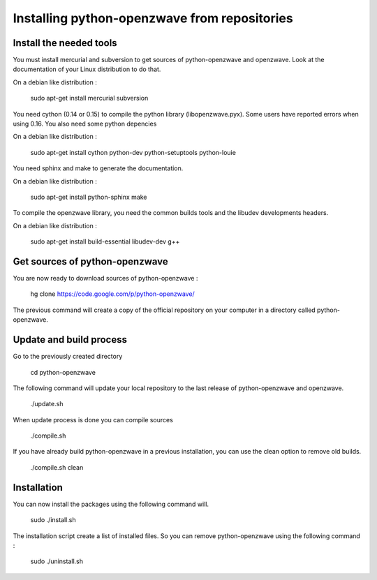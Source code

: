 =============================================
Installing python-openzwave from repositories
=============================================

Install the needed tools
========================
You must install mercurial and subversion to get sources of python-openzwave
and openzwave. Look at the documentation of your Linux distribution to do that.

On a debian like distribution :

    sudo apt-get install mercurial subversion

You need cython (0.14 or 0.15) to compile the python library (libopenzwave.pyx).
Some users have reported errors when using 0.16. You also need some python depencies

On a debian like distribution :

    sudo apt-get install cython python-dev python-setuptools python-louie

You need sphinx and make to generate the documentation.

On a debian like distribution :

    sudo apt-get install python-sphinx make

To compile the openzwave library, you need the common builds tools
and the libudev developments headers.

On a debian like distribution :

    sudo apt-get install build-essential libudev-dev g++

Get sources of python-openzwave
===============================

You are now ready to download sources of python-openzwave :

    hg clone https://code.google.com/p/python-openzwave/

The previous command will create a copy of the official repository on your
computer in a directory called python-openzwave.

Update and build process
========================

Go to the previously created directory

	cd python-openzwave

The following command will update your local repository to the last release
of python-openzwave and openzwave.

    ./update.sh

When update process is done you can compile sources

    ./compile.sh

If you have already build python-openzwave in a previous installation, you can
use the clean option to remove old builds.

    ./compile.sh clean

Installation
============

You can now install the packages using the following command will.

    sudo ./install.sh

The installation script create a list of installed files. So you can remove
python-openzwave using the following command :

    sudo ./uninstall.sh
